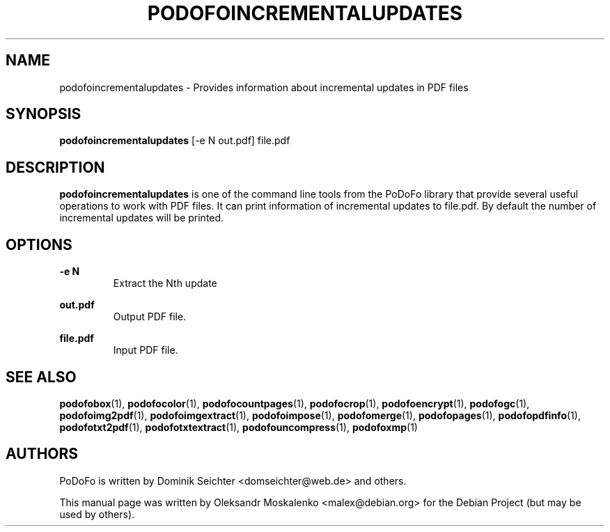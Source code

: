 .TH "PODOFOINCREMENTALUPDATES" "1" "2010-12-09" "PoDoFo" "podofoincrementalupdates"
.PP
.SH NAME
podofoincrementalupdates \- Provides information about incremental updates in
PDF files
.PP
.SH SYNOPSIS
\fBpodofoincrementalupdates\fR [\-e N out\.pdf] file\.pdf
.PP
.SH DESCRIPTION
.B podofoincrementalupdates
is one of the command line tools from the PoDoFo library that provide several
useful operations to work with PDF files\. It can print information of
incremental updates to file\.pdf\. By default the number of incremental
updates will be printed\.
.PP
.SH "OPTIONS"
.PP
\fB\-e N\fR
.RS
Extract the Nth update
.RE
.PP
\fBout\.pdf\fR
.RS
Output PDF file\.
.RE
.PP
\fBfile\.pdf\fR
.RS
Input PDF file\.
.RE
.PP
.SH SEE ALSO
.BR podofobox (1),
.BR podofocolor (1),
.BR podofocountpages (1),
.BR podofocrop (1),
.BR podofoencrypt (1),
.BR podofogc (1),
.BR podofoimg2pdf (1),
.BR podofoimgextract (1),
.BR podofoimpose (1),
.BR podofomerge (1),
.BR podofopages (1),
.BR podofopdfinfo (1),
.BR podofotxt2pdf (1),
.BR podofotxtextract (1),
.BR podofouncompress (1),
.BR podofoxmp (1)
.PP
.SH AUTHORS
.PP
PoDoFo is written by Dominik Seichter <domseichter@web\.de> and others\.
.PP
This manual page was written by Oleksandr Moskalenko <malex@debian\.org> for
the Debian Project (but may be used by others)\.

